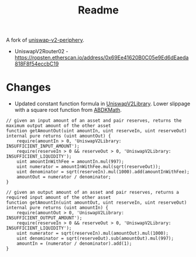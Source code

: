 #+TITLE: Readme

A fork of [[https://github.com/Uniswap/uniswap-v2-periphery][uniswap-v2-periphery]].

 - UniswapV2Router02 - https://ropsten.etherscan.io/address/0x69Ee41620B0C05e9Ed6dEaeda818F8f54eccbC19

* Changes

 - Updated constant function formula in [[https://github.com/fetsorn/uniswap-v2-periphery/blob/623b5e243944365573586c016b59bce0f2f0f346/contracts/libraries/UniswapV2Library.sol#L48][UniswapV2Library]]. Lower slippage with a square root function from [[https://github.com/abdk-consulting/abdk-libraries-solidity/blob/master/ABDKMath64x64.sol#L355][ABDKMath]].
#+html: <p align="center"><img src="https://latex.codecogs.com/gif.latex?\inline&space;\sqrt{x*y}=k" title="\sqrt{x*y}=k" /></p>

#+name: UniswapV2Library.sol
#+begin_src solidity
// given an input amount of an asset and pair reserves, returns the maximum output amount of the other asset
function getAmountOut(uint amountIn, uint reserveIn, uint reserveOut) internal pure returns (uint amountOut) {
    require(amountIn > 0, 'UniswapV2Library: INSUFFICIENT_INPUT_AMOUNT');
    require(reserveIn > 0 && reserveOut > 0, 'UniswapV2Library: INSUFFICIENT_LIQUIDITY');
    uint amountInWithFee = amountIn.mul(997);
    uint numerator = amountInWithFee.mul(sqrt(reserveOut));
    uint denominator = sqrt(reserveIn).mul(1000).add(amountInWithFee);
    amountOut = numerator / denominator;
}

// given an output amount of an asset and pair reserves, returns a required input amount of the other asset
function getAmountIn(uint amountOut, uint reserveIn, uint reserveOut) internal pure returns (uint amountIn) {
    require(amountOut > 0, 'UniswapV2Library: INSUFFICIENT_OUTPUT_AMOUNT');
    require(reserveIn > 0 && reserveOut > 0, 'UniswapV2Library: INSUFFICIENT_LIQUIDITY');
    uint numerator = sqrt(reserveIn).mul(amountOut).mul(1000);
    uint denominator = sqrt(reserveOut).sub(amountOut).mul(997);
    amountIn = (numerator / denominator).add(1);
}
#+end_src
